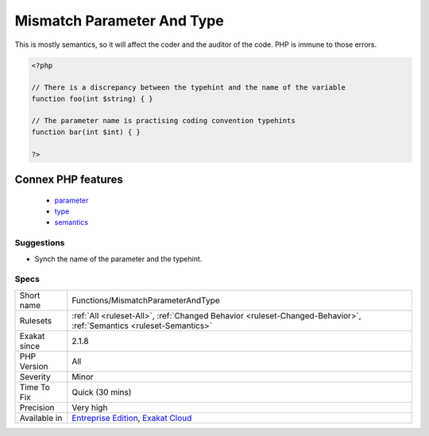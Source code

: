 .. _functions-mismatchparameterandtype:

.. _mismatch-parameter-and-type:

Mismatch Parameter And Type
+++++++++++++++++++++++++++

.. meta\:\:
	:description:
		Mismatch Parameter And Type: When the name of the parameter contradicts the type of the parameter.
	:twitter:card: summary_large_image
	:twitter:site: @exakat
	:twitter:title: Mismatch Parameter And Type
	:twitter:description: Mismatch Parameter And Type: When the name of the parameter contradicts the type of the parameter
	:twitter:creator: @exakat
	:twitter:image:src: https://www.exakat.io/wp-content/uploads/2020/06/logo-exakat.png
	:og:image: https://www.exakat.io/wp-content/uploads/2020/06/logo-exakat.png
	:og:title: Mismatch Parameter And Type
	:og:type: article
	:og:description: When the name of the parameter contradicts the type of the parameter
	:og:url: https://php-tips.readthedocs.io/en/latest/tips/Functions/MismatchParameterAndType.html
	:og:locale: en
  When the name of the parameter contradicts the type of the parameter.

This is mostly semantics, so it will affect the coder and the auditor of the code. PHP is immune to those errors.

.. code-block:: php
   
   <?php
   
   // There is a discrepancy between the typehint and the name of the variable
   function foo(int $string) { }
   
   // The parameter name is practising coding convention typehints
   function bar(int $int) { }
   
   ?>
Connex PHP features
-------------------

  + `parameter <https://php-dictionary.readthedocs.io/en/latest/dictionary/parameter.ini.html>`_
  + `type <https://php-dictionary.readthedocs.io/en/latest/dictionary/type.ini.html>`_
  + `semantics <https://php-dictionary.readthedocs.io/en/latest/dictionary/semantics.ini.html>`_


Suggestions
___________

* Synch the name of the parameter and the typehint.




Specs
_____

+--------------+-------------------------------------------------------------------------------------------------------------------------+
| Short name   | Functions/MismatchParameterAndType                                                                                      |
+--------------+-------------------------------------------------------------------------------------------------------------------------+
| Rulesets     | :ref:`All <ruleset-All>`, :ref:`Changed Behavior <ruleset-Changed-Behavior>`, :ref:`Semantics <ruleset-Semantics>`      |
+--------------+-------------------------------------------------------------------------------------------------------------------------+
| Exakat since | 2.1.8                                                                                                                   |
+--------------+-------------------------------------------------------------------------------------------------------------------------+
| PHP Version  | All                                                                                                                     |
+--------------+-------------------------------------------------------------------------------------------------------------------------+
| Severity     | Minor                                                                                                                   |
+--------------+-------------------------------------------------------------------------------------------------------------------------+
| Time To Fix  | Quick (30 mins)                                                                                                         |
+--------------+-------------------------------------------------------------------------------------------------------------------------+
| Precision    | Very high                                                                                                               |
+--------------+-------------------------------------------------------------------------------------------------------------------------+
| Available in | `Entreprise Edition <https://www.exakat.io/entreprise-edition>`_, `Exakat Cloud <https://www.exakat.io/exakat-cloud/>`_ |
+--------------+-------------------------------------------------------------------------------------------------------------------------+


